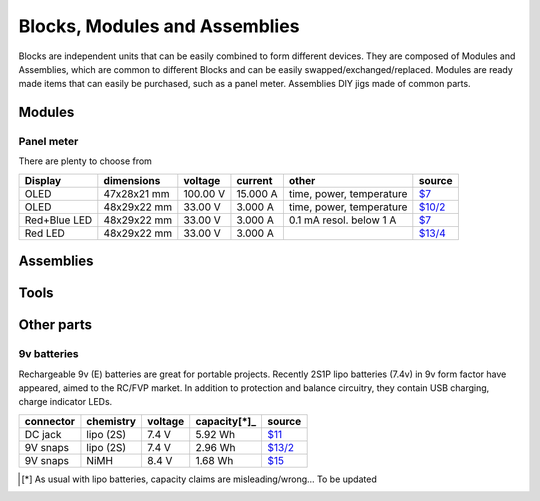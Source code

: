 Blocks, Modules and Assemblies
==============================

Blocks are independent units that can be easily combined to form
different devices. They are composed of Modules and Assemblies, which
are common to different Blocks and can be easily
swapped/exchanged/replaced. Modules are ready made items that can easily
be purchased, such as a panel meter. Assemblies DIY jigs made of common
parts.


Modules
-------

Panel meter
~~~~~~~~~~~

There are plenty to choose from

============ =========== ======== ======== ======================== ==========
Display      dimensions  voltage  current  other                    source
============ =========== ======== ======== ======================== ==========
OLED         47x28x21 mm 100.00 V 15.000 A time, power, temperature `$7`__
OLED         48x29x22 mm 33.00 V  3.000 A  time, power, temperature `$10/2`__
Red+Blue LED 48x29x22 mm 33.00 V  3.000 A  0.1 mA resol. below 1 A  `$7`__
Red LED      48x29x22 mm 33.00 V  3.000 A  ..                       `$13/4`__
============ =========== ======== ======== ======================== ==========

.. __: https://www.aliexpress.com/snapshot/8413414312.html?spm=2114.13010608.0.0.EBPhpS&orderId=80142073330843&productId=32732985387
.. __: https://www.aliexpress.com/snapshot/6722220227.html?spm=2114.13010608.0.0.6rTZ9H&orderId=67697992120843&productId=32363192222
.. __: https://www.aliexpress.com/snapshot/6259249925.html?spm=2114.13010608.0.0.bMkVlW&orderId=63943819130843&productId=1702880664
.. __: https://www.aliexpress.com/snapshot/6624872566.html?spm=2114.13010608.0.0.6rTZ9H&orderId=66919764180843&productId=32240698328

Assemblies
----------

Tools
-----

Other parts
-----------

.. _`volt meter`:  https://www.aliexpress.com/snapshot/8027565918.html?spm=2114.13010608.0.0.6rTZ9H&orderId=77802306580843&productId=1148697683
.. _`fuse holder`: https://www.aliexpress.com/snapshot/6438857005.html?spm=2114.13010608.0.0.bMkVlW&orderId=65341668590843&productId=2034813391


9v batteries
~~~~~~~~~~~~

Rechargeable 9v (E) batteries are great for portable projects. Recently
2S1P lipo batteries (7.4v) in 9v form factor have appeared, aimed to the
RC/FVP market. In addition to protection and balance circuitry, they
contain USB charging, charge indicator LEDs.

========= ========= ======= ============ =========
connector chemistry voltage capacity[*]_ source
========= ========= ======= ============ =========
DC jack   lipo (2S) 7.4 V   5.92 Wh      `$11`__
9V snaps  lipo (2S) 7.4 V   2.96 Wh      `$13/2`__
9V snaps  NiMH      8.4 V   1.68 Wh      `$15`__
========= ========= ======= ============ =========

.. __: http://www.banggood.com/Eachine-2S-7_4V-1600mAh-Smart-Battery-For-Eachine-VR007-Fatshark-FPV-Goggles-Headset-Video-Glasses-p-1049185.html
.. __: http://www.banggood.com/2PCS-OKcell-9V-800mAh-USB-Rechargeable-Lipo-Battery-for-RC-Helicopter-Model-Microphone-p-1101430.html?rmmds=search
.. __: https://www.kjell.com/no/produkter/elektro-og-verktoy/batterier/oppladbare-batterier/nimh-batterier/standardbatterier/varta-nimh2-oppladbart-9-v-batteri-p42710
.. [*] As usual with lipo batteries, capacity claims
       are misleading/wrong... To be updated
